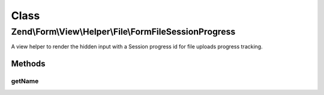 .. Form/View/Helper/File/FormFileSessionProgress.php generated using docpx on 01/30/13 03:02pm


Class
*****

Zend\\Form\\View\\Helper\\File\\FormFileSessionProgress
=======================================================

A view helper to render the hidden input with a Session progress id
for file uploads progress tracking.

Methods
-------

getName
+++++++

.. function:: getName()


    @return string



